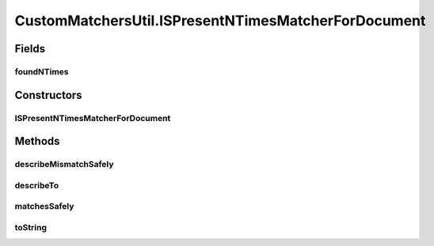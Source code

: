 .. java:import:: com.github.loyada.jdollarx InBrowser

.. java:import:: com.github.loyada.jdollarx Path

.. java:import:: com.github.loyada.jdollarx PathParsers

.. java:import:: com.github.loyada.jdollarx RelationOperator

.. java:import:: org.hamcrest Description

.. java:import:: org.hamcrest TypeSafeMatcher

.. java:import:: org.openqa.selenium NoSuchElementException

.. java:import:: org.w3c.dom Document

.. java:import:: org.w3c.dom NodeList

.. java:import:: org.xml.sax SAXException

.. java:import:: javax.xml.parsers ParserConfigurationException

.. java:import:: javax.xml.xpath XPathExpressionException

.. java:import:: java.io IOException

.. java:import:: java.util Optional

CustomMatchersUtil.ISPresentNTimesMatcherForDocument
====================================================

.. java:package:: com.github.loyada.jdollarx.custommatchers
   :noindex:

.. java:type:: public static class ISPresentNTimesMatcherForDocument extends TypeSafeMatcher<Path>
   :outertype: CustomMatchersUtil

   Internal implementation

Fields
------
foundNTimes
^^^^^^^^^^^

.. java:field::  int foundNTimes
   :outertype: CustomMatchersUtil.ISPresentNTimesMatcherForDocument

Constructors
------------
ISPresentNTimesMatcherForDocument
^^^^^^^^^^^^^^^^^^^^^^^^^^^^^^^^^

.. java:constructor:: public ISPresentNTimesMatcherForDocument(int nTimes, RelationOperator relationOperator, Document doc) throws ParserConfigurationException, IOException, SAXException
   :outertype: CustomMatchersUtil.ISPresentNTimesMatcherForDocument

Methods
-------
describeMismatchSafely
^^^^^^^^^^^^^^^^^^^^^^

.. java:method:: @Override protected void describeMismatchSafely(Path el, Description mismatchDescription)
   :outertype: CustomMatchersUtil.ISPresentNTimesMatcherForDocument

describeTo
^^^^^^^^^^

.. java:method:: @Override public void describeTo(Description description)
   :outertype: CustomMatchersUtil.ISPresentNTimesMatcherForDocument

matchesSafely
^^^^^^^^^^^^^

.. java:method:: @Override protected boolean matchesSafely(Path el)
   :outertype: CustomMatchersUtil.ISPresentNTimesMatcherForDocument

toString
^^^^^^^^

.. java:method:: @Override public String toString()
   :outertype: CustomMatchersUtil.ISPresentNTimesMatcherForDocument


